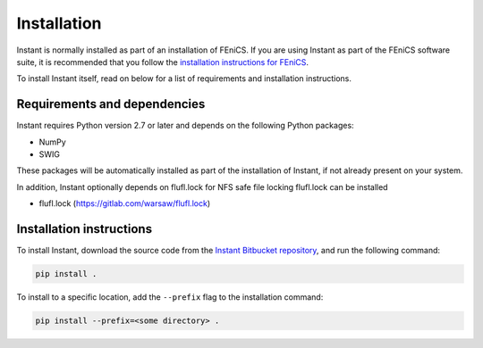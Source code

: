 .. title:: Installation


============
Installation
============

Instant is normally installed as part of an installation of FEniCS.
If you are using Instant as part of the FEniCS software suite, it
is recommended that you follow the
`installation instructions for FEniCS
<https://fenics.readthedocs.io/en/latest/>`__.

To install Instant itself, read on below for a list of requirements
and installation instructions.


Requirements and dependencies
=============================

Instant requires Python version 2.7 or later and depends on the
following Python packages:

* NumPy
* SWIG

These packages will be automatically installed as part of the
installation of Instant, if not already present on your system.

In addition, Instant optionally depends on flufl.lock for NFS safe
file locking flufl.lock can be installed

* flufl.lock (https://gitlab.com/warsaw/flufl.lock)


Installation instructions
=========================

To install Instant, download the source code from the
`Instant Bitbucket repository
<https://bitbucket.org/fenics-project/instant>`__,
and run the following command:

.. code-block:: console

    pip install .

To install to a specific location, add the ``--prefix`` flag
to the installation command:

.. code-block:: console

    pip install --prefix=<some directory> .
